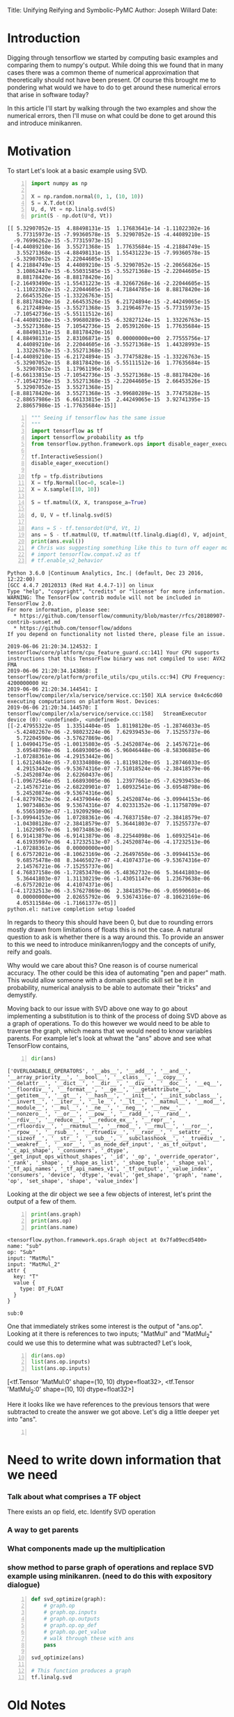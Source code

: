 #+OPTIONS: toc:nil
Title: Unifying Reifying and Symbolic-PyMC
Author: Joseph Willard
Date: 

* Introduction
Digging through tensorflow we started by computing basic examples and
comparing them to numpy's output. While doing this we found that in
many cases there was a common theme of numerical approximation that
theoretically should not have been present. Of course this brought me
to pondering what would we have to do to get around these numerical
errors that arise in software today?

In this article I'll start by walking through the two examples and
show the numerical errors, then I'll muse on what could be done to get
around this and introduce minikanren.

* Motivation
To start Let's look at a basic example using SVD.

#+BEGIN_SRC python -n :exports both :results output
  import numpy as np

  X = np.random.normal(0, 1, (10, 10))
  S = X.T.dot(X)
  U, d, Vt = np.linalg.svd(S)
  print(S - np.dot(U*d, Vt))
#+END_SRC

#+RESULTS:
#+begin_example
[[ 5.32907052e-15  4.88498131e-15  1.17683641e-14 -1.11022302e-16
   5.77315973e-15 -7.99360578e-15  5.32907052e-15 -4.44089210e-15
  -9.76996262e-15 -5.77315973e-15]
 [-4.44089210e-16  3.55271368e-15  1.77635684e-15 -4.21884749e-15
   3.55271368e-15 -4.88498131e-15  1.55431223e-15 -7.99360578e-15
  -5.32907052e-15  2.22044605e-15]
 [ 4.21884749e-15  4.44089210e-15 -5.32907052e-15 -2.20656826e-15
   3.10862447e-15 -6.55031585e-15 -3.55271368e-15 -2.22044605e-15
   8.88178420e-16 -8.88178420e-16]
 [-2.16493490e-15 -1.55431223e-15 -8.32667268e-16 -2.22044605e-15
  -1.11022302e-15 -2.22044605e-15 -4.71844785e-16  8.88178420e-16
   2.66453526e-15 -1.33226763e-15]
 [ 8.88178420e-16  2.66453526e-15  6.21724894e-15 -2.44249065e-15
   6.21724894e-15 -3.55271368e-15  3.21964677e-15 -5.77315973e-15
  -7.10542736e-15 -5.55111512e-16]
 [-4.44089210e-15 -3.99680289e-15 -6.32827124e-15  1.33226763e-15
  -3.55271368e-15  7.10542736e-15  2.05391260e-15  1.77635684e-15
   4.88498131e-15  8.88178420e-16]
 [ 4.88498131e-15  2.83106871e-15  0.00000000e+00  2.77555756e-17
   4.44089210e-16  2.22044605e-16 -3.55271368e-15  1.44328993e-15
   1.33226763e-15 -3.55271368e-15]
 [-4.44089210e-15 -6.21724894e-15 -3.77475828e-15 -1.33226763e-15
  -5.32907052e-15  8.88178420e-16 -5.55111512e-16  1.77635684e-15
   5.32907052e-15  1.17961196e-16]
 [-6.66133815e-15 -7.10542736e-15 -3.55271368e-15 -8.88178420e-16
  -7.10542736e-15  3.55271368e-15 -2.22044605e-15  2.66453526e-15
   5.32907052e-15  3.55271368e-15]
 [-8.88178420e-16  3.55271368e-15 -3.99680289e-15  3.77475828e-15
  -2.88657986e-15  6.66133815e-15  2.44249065e-15  3.92741395e-15
   2.88657986e-15 -1.77635684e-15]]
#+end_example

# Do SVD in TF and see if it still has the numeric error and use this example
#+BEGIN_SRC python -n :exports both :results output :session tf
  """ Seeing if tensorflow has the same issue
  """
  import tensorflow as tf
  import tensorflow_probability as tfp
  from tensorflow.python.framework.ops import disable_eager_execution

  tf.InteractiveSession()
  disable_eager_execution()

  tfp = tfp.distributions
  X = tfp.Normal(loc=0, scale=1)
  X = X.sample([10, 10])

  S = tf.matmul(X, X, transpose_a=True)

  d, U, V = tf.linalg.svd(S)

  #ans = S - tf.tensordot(U*d, Vt, 1)
  ans = S - tf.matmul(U, tf.matmul(tf.linalg.diag(d), V, adjoint_b=True))
  print(ans.eval())
  # Chris was suggesting something like this to turn off eager mode
  # import tensorflow.compat.v2 as tf
  # tf.enable_v2_behavior
#+END_SRC

#+RESULTS:
#+begin_example
Python 3.6.0 |Continuum Analytics, Inc.| (default, Dec 23 2016, 12:22:00) 
[GCC 4.4.7 20120313 (Red Hat 4.4.7-1)] on linux
Type "help", "copyright", "credits" or "license" for more information.
WARNING: The TensorFlow contrib module will not be included in TensorFlow 2.0.
For more information, please see:
  ,* https://github.com/tensorflow/community/blob/master/rfcs/20180907-contrib-sunset.md
  ,* https://github.com/tensorflow/addons
If you depend on functionality not listed there, please file an issue.

2019-06-06 21:20:34.124532: I tensorflow/core/platform/cpu_feature_guard.cc:141] Your CPU supports instructions that this TensorFlow binary was not compiled to use: AVX2 FMA
2019-06-06 21:20:34.143868: I tensorflow/core/platform/profile_utils/cpu_utils.cc:94] CPU Frequency: 4200000000 Hz
2019-06-06 21:20:34.144541: I tensorflow/compiler/xla/service/service.cc:150] XLA service 0x4c6cd60 executing computations on platform Host. Devices:
2019-06-06 21:20:34.144570: I tensorflow/compiler/xla/service/service.cc:158]   StreamExecutor device (0): <undefined>, <undefined>
[[-2.47955322e-05  1.33514404e-05  1.81198120e-05 -1.28746033e-05
  -5.42402267e-06 -2.98023224e-06  7.62939453e-06  7.15255737e-06
   5.72204590e-06 -3.57627869e-06]
 [ 1.04904175e-05 -1.00135803e-05 -5.24520874e-06  2.14576721e-06
   3.69548798e-06  1.66893005e-06 -5.96046448e-06 -8.58306885e-06
  -1.07288361e-06 -4.29153442e-06]
 [ 1.62124634e-05 -7.03334808e-06 -1.81198120e-05  1.28746033e-05
   4.29153442e-06 -9.53674316e-07 -7.51018524e-06 -2.38418579e-06
  -5.24520874e-06  2.62260437e-06]
 [-1.09672546e-05  1.66893005e-06  1.23977661e-05 -7.62939453e-06
  -2.14576721e-06 -2.68220901e-07  1.60932541e-06 -3.69548798e-06
   5.24520874e-06 -9.53674316e-06]
 [-4.82797623e-06  2.44379044e-06  5.24520874e-06 -3.09944153e-06
   1.90734863e-06  9.53674316e-07  4.02331352e-06 -1.11758709e-07
   6.55651093e-07 -1.19209290e-06]
 [-3.09944153e-06  1.07288361e-06 -4.76837158e-07 -2.38418579e-07
  -1.04308128e-07 -2.38418579e-07  5.36441803e-07  7.15255737e-07
   1.16229057e-06  1.90734863e-06]
 [ 6.91413879e-06 -6.91413879e-06 -8.22544098e-06  1.60932541e-06
   4.61935997e-06  4.17232513e-07 -5.24520874e-06 -4.17232513e-06
  -1.07288361e-06  0.00000000e+00]
 [ 6.67572021e-06 -8.10623169e-06 -2.26497650e-06 -3.09944153e-06
   9.68575478e-08  8.34465027e-07 -4.41074371e-06 -9.53674316e-07
   2.14576721e-06 -7.15255737e-06]
 [ 4.76837158e-06 -1.72853470e-06 -5.48362732e-06  5.36441803e-06
   5.36441803e-07  1.31130219e-06 -1.43051147e-06  1.23679638e-06
  -6.67572021e-06  4.41074371e-06]
 [-4.17232513e-06 -3.57627869e-06  2.38418579e-06 -9.05990601e-06
   0.00000000e+00  2.02655792e-06  9.53674316e-07 -8.10623169e-06
   4.05311584e-06 -1.71661377e-05]]
python.el: native completion setup loaded
#+end_example

In regards to theory this should have been 0, but due to rounding
errors mostly drawn from limitations of floats this is not the case. A
natural question to ask is whether there is a way around this. To
provide an answer to this we need to introduce minikanren/logpy and
the concepts of unify, reify and goals.

# Maybe move to the bottom
Why would we care about this? One reason is of course numerical
accuracy. The other could be this idea of automating "pen and paper"
math. This would allow someone with a domain specific skill set be it
in probability, numerical analysis to be able to automate their
"tricks" and demystify.

Moving back to our issue with SVD above one way to go about
implementing a substitution is to think of the process of doing SVD
above as a graph of operations. To do this however we would need to be
able to traverse the graph, which means that we would need to know variables parents. For example let's look at whwat the "ans" above and see what TensorFlow contains,


#+BEGIN_SRC python -n :exports both :results output :session tf
  dir(ans)
#+END_SRC

#+RESULTS:
: ['OVERLOADABLE_OPERATORS', '__abs__', '__add__', '__and__', '__array_priority__', '__bool__', '__class__', '__copy__', '__delattr__', '__dict__', '__dir__', '__div__', '__doc__', '__eq__', '__floordiv__', '__format__', '__ge__', '__getattribute__', '__getitem__', '__gt__', '__hash__', '__init__', '__init_subclass__', '__invert__', '__iter__', '__le__', '__lt__', '__matmul__', '__mod__', '__module__', '__mul__', '__ne__', '__neg__', '__new__', '__nonzero__', '__or__', '__pow__', '__radd__', '__rand__', '__rdiv__', '__reduce__', '__reduce_ex__', '__repr__', '__rfloordiv__', '__rmatmul__', '__rmod__', '__rmul__', '__ror__', '__rpow__', '__rsub__', '__rtruediv__', '__rxor__', '__setattr__', '__sizeof__', '__str__', '__sub__', '__subclasshook__', '__truediv__', '__weakref__', '__xor__', '_as_node_def_input', '_as_tf_output', '_c_api_shape', '_consumers', '_dtype', '_get_input_ops_without_shapes', '_id', '_op', '_override_operator', '_rank', '_shape', '_shape_as_list', '_shape_tuple', '_shape_val', '_tf_api_names', '_tf_api_names_v1', '_tf_output', '_value_index', 'consumers', 'device', 'dtype', 'eval', 'get_shape', 'graph', 'name', 'op', 'set_shape', 'shape', 'value_index']

Looking at the dir object we see a few objects of interest, let's print the output of a few of them.

#+BEGIN_SRC python -n :exports both :results output :session tf
  print(ans.graph)
  print(ans.op)
  print(ans.name)
#+END_SRC

#+RESULTS:
#+begin_example
<tensorflow.python.framework.ops.Graph object at 0x7fa09ecd5400>
name: "sub"
op: "Sub"
input: "MatMul"
input: "MatMul_2"
attr {
  key: "T"
  value {
    type: DT_FLOAT
  }
}

sub:0
#+end_example

One that immediately strikes some interest is the output of
"ans.op". Looking at it there is references to two inputs; "MatMul"
and "MatMul_2" could we use this to determine what was subtracted?
Let's look,


#+BEGIN_SRC python -n :exports both :results raw :session tf
  dir(ans.op)
  list(ans.op.inputs)
  list(ans.op.inputs)
#+END_SRC

#+RESULTS:
[<tf.Tensor 'MatMul:0' shape=(10, 10) dtype=float32>, <tf.Tensor 'MatMul_2:0' shape=(10, 10) dtype=float32>]

Here it looks like we have references to the previous tensors that were subtracted to create the answer we got above. Let's dig a little deeper yet into "ans".


#+BEGIN_SRC python -n :exports both :results output :session tf

#+END_SRC







* Need to write down information that we need
*** Talk about what comprises a TF object
There exists an op field, etc. Identify SVD operation
*** A way to get parents
*** What components made up the multiplication

*** show method to parse graph of operations and replace SVD example using minikanren. (need to do this with expository dialogue)


#+BEGIN_SRC python -n :exports both :results output :session tf
  def svd_optimize(graph):
      # graph.op
      # graph.op.inputs
      # graph.op.outputs
      # graph.op.op_def
      # graph.op.get_value
      # walk through these with ans
      pass

  svd_optimize(ans)

  # This function produces a graph
  tf.linalg.svd
#+END_SRC



* Old Notes
** Unify
The idea behind unify is to take two similar terms and form a *substitution* which can be thought of as a mapping between variables and values. Let's look at a few quick examples,

| Constant | Variable | Substitution |
| (4, 5)   | (x, 5)   | {x: 4}       |
| 'test'   | 'txst'   | {x: 'e'}     |

In layman's terms at this point we are looking for effectively the set of values that make the statement true. Below are some examples of terms that do not unify,

| Constant | Variable | Substitution |
| (4, 5)   | (3, x)   | NA           |
| 'test'   | 'exror'  | NA           |

** Reify
Reify is the opposite operation to unify. This implies that it takes a variable and a substitution and returns a value that contains no variables. Below is a quick example,


| Variable | Substitution | Constant |
| (x, 10)  | {x: 5}       | (5, 10)  |
| 'mxsic'  | {x: 'u'}     | 'music'  |

** Goals and there constructors
Using the two concepts above we can now introduce the idea of a goal. A goal is effectively a stream of substitutions which can be demonstrated in the following example,

Given that `x is a member of both `(8, 5, 2) and `(5, 2, 9) a stream of substitutions are {x: 5}, {x: 2}.

** Returning to our question
Of course one would notice that there exists other librarys that would seemingly handle this issue. But what we want to do is create this idea of symbolic math that sits on top of existing libraries, effectively TensorFlow has no concept of symbolic math but we provide this. 

** How does this relate to what I'm doing for GSoC?


* issue example

#+BEGIN_SRC python -n :exports both :results output
  import tensorflow as tf
  from symbolic_pymc.tensorflow.meta import mt

  x = tf.compat.v1.placeholder(tf.float64, name='x',
			      shape=tf.TensorShape([None, 1]))
  y = tf.compat.v1.placeholder(tf.float64, name='y',
			      shape=tf.TensorShape([None, 1]))
  mt(x + y) == mt(x + y)
  # update requirements
#+END_SRC

TFlowMetaOp.__eq__ shouldn't compare with TFlowMetaOp.name



* work                                                             :noexport:

#+BEGIN_SRC python -n :exports both :results output
  def svd_optimize():
      pass
#+END_SRC
